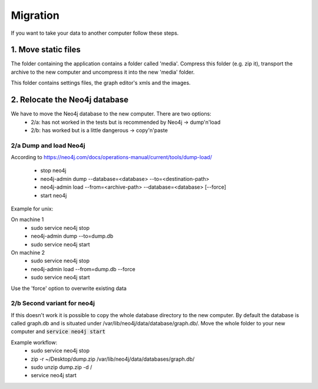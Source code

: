 Migration
=========

If you want to take your data to another computer follow these steps.

1. Move static files
--------------------

The folder containing the application contains a folder called 'media'.
Compress this folder (e.g. zip it), transport the archive to the new computer
and uncompress it into the new 'media' folder.

This folder contains settings files, the graph editor's xmls and the images.

2. Relocate the Neo4j database
------------------------------

We have to move the Neo4j database to the new computer. There are two options:
 - 2/a: has not worked in the tests but is recommended by Neo4j -> dump'n'load
 - 2/b: has worked but is a little dangerous -> copy'n'paste

2/a Dump and load Neo4j
.......................

According to https://neo4j.com/docs/operations-manual/current/tools/dump-load/

 - stop neo4j
 - neo4j-admin dump --database=<database> --to=<destination-path>
 - neo4j-admin load --from=<archive-path> --database=<database> [--force]
 - start neo4j

Example for unix:

On machine 1
 - sudo service neo4j stop
 - neo4j-admin dump --to=dump.db
 - sudo service neo4j start

On machine 2
 - sudo service neo4j stop
 - neo4j-admin load --from=dump.db --force
 - sudo service neo4j start

Use the 'force' option to overwrite existing data

2/b Second variant for neo4j
............................

If this doesn't work it is possible to copy the whole database directory to the new computer.
By default the database is called graph.db and is situated under /var/lib/neo4j/data/database/graph.db/.
Move the whole folder to your new computer and :code:`service neo4j start`

Example workflow:
 - sudo service neo4j stop
 - zip -r ~/Desktop/dump.zip /var/lib/neo4j/data/databases/graph.db/
 - sudo unzip dump.zip -d /
 - service neo4j start